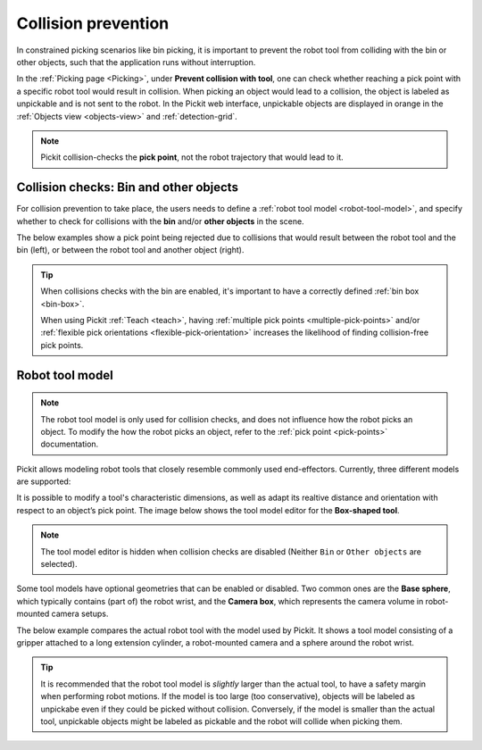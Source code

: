 .. _collision-prevention:

Collision prevention
====================

In constrained picking scenarios like bin picking, it is important to prevent the robot tool from colliding with the bin or other objects, such that the application runs without interruption.

In the :ref:`Picking page <Picking>`, under **Prevent collision with tool**, one can check whether reaching a pick point with a specific robot tool would result in collision.
When picking an object would lead to a collision, the object is labeled as unpickable and is not sent to the robot.
In the Pickit web interface, unpickable objects are displayed in orange in the :ref:`Objects view <objects-view>` and :ref:`detection-grid`.

.. note::
  Pickit collision-checks the **pick point**, not the robot trajectory that would lead to it.

Collision checks: Bin and other objects
---------------------------------------

For collision prevention to take place, the users needs to define a :ref:`robot tool model <robot-tool-model>`, and specify whether to check for collisions with the **bin** and/or **other objects** in the scene.

The below examples show a pick point being rejected due to collisions that would result between the robot tool and the bin (left), or between the robot tool and another object (right).

.. image:: /assets/images/Documentation/picking/example_tool_collision.png
  :scale: 40%
  :align: center


.. tip::
  When collisions checks with the bin are enabled, it's important to have a correctly defined :ref:`bin box <bin-box>`.

  When using Pickit :ref:`Teach <teach>`, having :ref:`multiple pick points <multiple-pick-points>` and/or :ref:`flexible pick orientations <flexible-pick-orientation>` increases the likelihood of finding collision-free pick points.

.. _robot-tool-model:

Robot tool model
----------------

.. note::
  The robot tool model is only used for collision checks, and does not influence how the robot picks an object.
  To modify the how the robot picks an object, refer to the :ref:`pick point <pick-points>` documentation.

Pickit allows modeling robot tools that closely resemble commonly used end-effectors.
Currently, three different models are supported:

.. image:: /assets/images/Documentation/picking/tool_models.png
  :scale: 50%
  :align: center

It is possible to modify a tool's characteristic dimensions, as well as adapt its realtive distance and orientation with respect to an object’s pick point.
The image below shows the tool model editor for the **Box-shaped tool**.

.. image:: /assets/images/Documentation/picking/tool_model_box_ui_22.png
  :scale: 60%
  :align: center

.. note:: The tool model editor is hidden when collision checks are disabled (Neither ``Bin`` or ``Other objects`` are selected).

Some tool models have optional geometries that can be enabled or disabled.
Two common ones are the **Base sphere**, which typically contains (part of) the robot wrist, and the **Camera box**, which represents the camera volume in robot-mounted camera setups.

The below example compares the actual robot tool with the model used by Pickit.
It shows a tool model consisting of a gripper attached to a long extension cylinder, a robot-mounted camera and a sphere around the robot wrist.

.. image:: /assets/images/Documentation/picking/tool_model_real_vs_model.png
    :scale: 80%
    :align: center

.. tip::
  It is recommended that the robot tool model is *slightly* larger than the actual tool, to have a safety margin when performing robot motions.
  If the model is too large (too conservative), objects will be labeled as unpickabe even if they could be picked without collision.
  Conversely, if the model is smaller than the actual tool, unpickable objects might be labeled as pickable and the robot will collide when picking them.